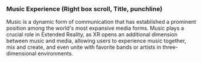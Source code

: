  
*** Music Experience (Right box scroll, Title, punchline)
Music is a dynamic form of communication that has established a prominent position among the world's most expansive media forms. Music plays a crucial role in Extended Reality, as XR opens an additional dimension between music and media, allowing users to experience music together, mix and create, and even unite with favorite bands or artists in three-dimensional environments.
